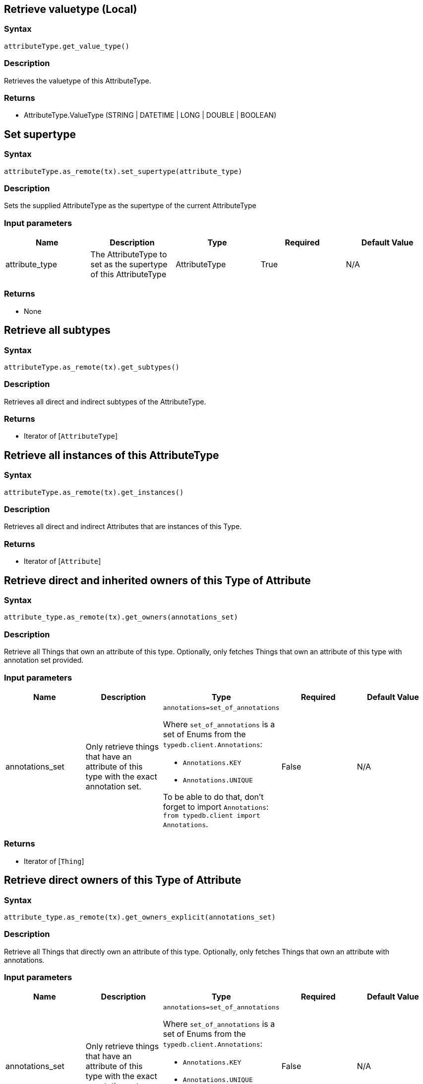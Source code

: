 == Retrieve valuetype (Local)

=== Syntax

[source,python]
----
attributeType.get_value_type()
----

=== Description

Retrieves the valuetype of this AttributeType.

=== Returns

* AttributeType.ValueType (STRING | DATETIME | LONG | DOUBLE | BOOLEAN)

== Set supertype

=== Syntax

[source,python]
----
attributeType.as_remote(tx).set_supertype(attribute_type)
----

=== Description

Sets the supplied AttributeType as the supertype of the current AttributeType

=== Input parameters

[options="header"]
|===
|Name |Description |Type |Required |Default Value
| attribute_type | The AttributeType to set as the supertype of this AttributeType | AttributeType | True | N/A
|===

=== Returns

* None

== Retrieve all subtypes

=== Syntax

[source,python]
----
attributeType.as_remote(tx).get_subtypes()
----

=== Description

Retrieves all direct and indirect subtypes of the AttributeType.

=== Returns

* Iterator of [`AttributeType`] 

== Retrieve all instances of this AttributeType

=== Syntax

[source,python]
----
attributeType.as_remote(tx).get_instances()
----

=== Description

Retrieves all direct and indirect Attributes that are instances of this Type.

=== Returns

* Iterator of [`Attribute`] 

== Retrieve direct and inherited owners of this Type of Attribute

=== Syntax

[source,python]
----
attribute_type.as_remote(tx).get_owners(annotations_set)
----

=== Description

Retrieve all Things that own an attribute of this type.
Optionally, only fetches Things that own an attribute of this type with annotation set provided.

=== Input parameters

[options="header"]
|===
|Name |Description |Type |Required |Default Value

| annotations_set
| Only retrieve things that have an attribute of this type with the exact annotation set.
a| `annotations=set_of_annotations`

Where `set_of_annotations` is a set of Enums from the `typedb.client.Annotations`:

* `Annotations.KEY`
* `Annotations.UNIQUE`

To be able to do that, don't forget to import `Annotations`:
`from typedb.client import Annotations`.
| False | N/A
|===

=== Returns

* Iterator of [`Thing`] 

== Retrieve direct owners of this Type of Attribute

=== Syntax

[source,python]
----
attribute_type.as_remote(tx).get_owners_explicit(annotations_set)
----

=== Description

Retrieve all Things that directly own an attribute of this type.
Optionally, only fetches Things that own an attribute with annotations.

=== Input parameters

[options="header"]
|===
|Name |Description |Type |Required |Default Value

| annotations_set
| Only retrieve things that have an attribute of this type with the exact annotation set.
a| `annotations=set_of_annotations`

Where `set_of_annotations` is a set of Enums from the `typedb.client.Annotations`:

* `Annotations.KEY`
* `Annotations.UNIQUE`

To be able to do that, don't forget to import `Annotations`:
`from typedb.client import Annotations`.
| False | N/A
|===

=== Returns

* Iterator of [`Thing`] 

== Get a Remote version of the AttributeType.

=== Syntax

[source,python]
----
attributeType.as_remote(tx)
----

=== Description

The remote version uses the given transaction to execute every method call.

=== Input parameters

[options="header"]
|===
|Name |Description |Type |Required |Default Value
| transaction | The transaction to be used to make method calls. | Transaction | True | N/A
|===

=== Returns

* `RemoteAttributeType`

== Check if value is of type boolean

=== Syntax

[source,python]
----
attributeType.is_boolean()
----

=== Description

Returns true if the value for attributes of this type is of type boolean. Otherwise, returns false.

== Check if value is of type long

=== Syntax

[source,python]
----
attributeType.is_long()
----

=== Description

Returns true if the value for attributes of this type is of type long. Otherwise, returns false.

== Check if value is of type double

=== Syntax

[source,python]
----
attributeType.is_double()
----

=== Description

Returns true if the value for attributes of this type is of type double. Otherwise, returns false.

== Check if value is of type string

=== Syntax

[source,python]
----
attributeType.is_string()
----

=== Description

Returns true if the value for attributes of this type is of type string. Otherwise, returns false.

== Check if value is of type datetime

=== Syntax

[source,python]
----
attributeType.is_datetime()
----

=== Description

Returns true if the value for attributes of this type datetime. Otherwise, returns false.

